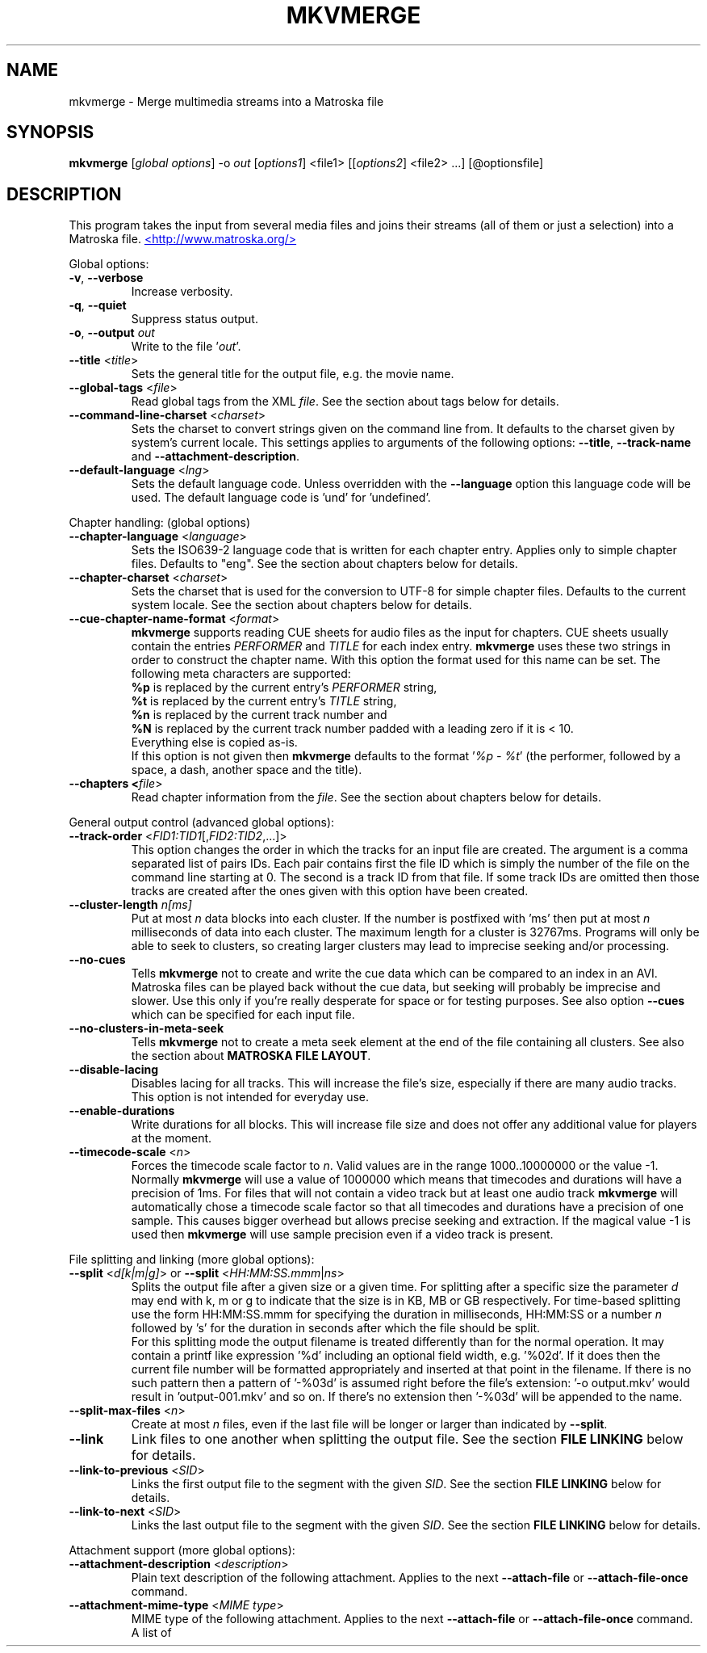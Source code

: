 .TH MKVMERGE "1" "August 2004" "mkvmerge v0.9.5" "User Commands"


.SH NAME
mkvmerge \- Merge multimedia streams into a Matroska file


.SH SYNOPSIS
.B mkvmerge
[\fIglobal options\fR] \-o \fIout\fR [\fIoptions1\fR] <file1> [[\fIoptions2\fR] <file2> ...] [@optionsfile]


.SH DESCRIPTION
.LP
This program takes the input from several media files and joins
their streams (all of them or just a selection) into a Matroska file.
.UR http://www.matroska.org/
<http://www.matroska.org/>
.UE


.LP
Global options:
.TP
\fB\-v\fR, \fB\-\-verbose\fR
Increase verbosity.
.TP
\fB\-q\fR, \fB\-\-quiet\fR
Suppress status output.
.TP
\fB\-o\fR, \fB\-\-output\fR \fIout\fR
Write to the file '\fIout\fR'.
.TP
\fB\-\-title\fR <\fItitle\fR>
Sets the general title for the output file, e.g. the movie name.
.TP
\fB\-\-global\-tags\fR <\fIfile\fR>
Read global tags from the XML \fIfile\fR. See the section about tags
below for details.
.TP
\fB\-\-command\-line\-charset\fR <\fIcharset\fR>
Sets the charset to convert strings given on the command line from. It defaults
to the charset given by system's current locale. This settings applies to
arguments of the following options: \fB\-\-title\fR, \fB\-\-track\-name\fR and
\fB\-\-attachment\-description\fR.
.TP
\fB\-\-default\-language\fR <\fIlng\fR>
Sets the default language code. Unless overridden with the \fB\-\-language\fR
option this language code will be used. The default language code is 'und'
for 'undefined'.

.LP
Chapter handling: (global options)
.TP
\fB\-\-chapter\-language\fR <\fIlanguage\fR>
Sets the ISO639-2 language code that is written for each chapter entry. Applies
only to simple chapter files. Defaults to "eng". See the section about chapters
below for details.
.TP
\fB\-\-chapter\-charset\fR <\fIcharset\fR>
Sets the charset that is used for the conversion to UTF-8 for simple chapter
files. Defaults to the current system locale. See the section about chapters
below for details.
.TP
\fB\-\-cue\-chapter\-name\-format\fR <\fIformat\fR>
\fBmkvmerge\fR supports reading CUE sheets for audio files as the input for
chapters. CUE sheets usually contain the entries \fIPERFORMER\fR and
\fITITLE\fR for each index entry. \fBmkvmerge\fR uses these two strings
in order to construct the chapter name. With this option the format used
for this name can be set. The following meta characters are supported:
.br
\fB%p\fR is replaced by the current entry's \fIPERFORMER\fR string,
.br
\fB%t\fR is replaced by the current entry's \fITITLE\fR string,
.br
\fB%n\fR is replaced by the current track number and
.br
\fB%N\fR is replaced by the current track number padded with a leading zero if
it is < 10.
.br
Everything else is copied as-is.
.br
If this option is not given then \fBmkvmerge\fR defaults to the
format '\fI%p - %t\fR' (the performer, followed by a space, a dash,
another space and the title).
.TP
\fB\-\-chapters <\fIfile\fR>
Read chapter information from the \fIfile\fR. See the section about chapters
below for details.

.LP
General output control (advanced global options):
.TP
\fB\-\-track\-order\fR <\fIFID1:TID1\fR[,\fIFID2:TID2\fR,...]>
This option changes the order in which the tracks for an input file are
created. The argument is a comma separated list of pairs IDs. Each pair
contains first the file ID which is simply the number of the file on the
command line starting at 0. The second is a track ID from that file.
If some track IDs are omitted then those tracks are created after the
ones given with this option have been created.
.TP
\fB\-\-cluster\-length \fR \fIn[ms]\fR
Put at most \fIn\fR data blocks into each cluster. If the number is
postfixed with 'ms' then put at most \fIn\fR milliseconds of data into
each cluster. The maximum length for a cluster is 32767ms. Programs will
only be able to seek to clusters, so creating larger clusters may lead to
imprecise seeking and/or processing.
.TP
\fB\-\-no\-cues\fR
Tells \fBmkvmerge\fR not to create and write the cue data which can be compared
to an index in an AVI. Matroska files can be played back without the cue
data, but seeking will probably be imprecise and slower. Use this only if
you're really desperate for space or for testing purposes. See also option
\fB\-\-cues\fR which can be specified for each input file.
.TP
\fB\-\-no\-clusters\-in\-meta\-seek\fR
Tells \fBmkvmerge\fR not to create a meta seek element at the end of the file
containing all clusters. See also the section about \fBMATROSKA FILE LAYOUT\fR.
.TP
\fB\-\-disable\-lacing\fR
Disables lacing for all tracks. This will increase the file's size, especially
if there are many audio tracks. This option is not intended for everyday use.
.TP
\fB\-\-enable\-durations\fR
Write durations for all blocks. This will increase file size and does not
offer any additional value for players at the moment.
.TP
\fB\-\-timecode\-scale\fR <\fIn\fR>
Forces the timecode scale factor to \fIn\fR.
Valid values are in the range 1000..10000000 or the value -1.
Normally \fBmkvmerge\fR will use a value of 1000000 which
means that timecodes and durations will have a precision of 1ms.
For files that will not contain a video track but at least one audio
track \fBmkvmerge\fR will automatically chose a timecode scale factor so
that all timecodes and durations have a precision of one sample.
This causes bigger overhead but allows precise seeking and extraction.
If the magical value -1 is used then \fBmkvmerge\fR will use sample precision
even if a video track is present.

.LP
File splitting and linking (more global options):
.TP
\fB\-\-split\fR <\fId[k|m|g]\fR> or \fB\-\-split\fR <\fIHH:MM:SS.mmm\fR|\fIns\fR>
Splits the output file after a given size or a given time. For splitting after
a specific size the parameter \fId\fR may end with k, m or g to indicate
that the size is in KB, MB or GB respectively. For time-based splitting use
the form HH:MM:SS.mmm for specifying the duration in milliseconds, HH:MM:SS or
a number \fIn\fR followed by 's' for the duration in seconds after which the
file should be split.
.br
For this splitting mode the output filename is treated differently than for
the normal operation. It may contain a printf like expression '%d' including
an optional field width, e.g. '%02d'. If it does then the current file number
will be formatted appropriately and inserted at that point in the filename.
If there is no such pattern then a pattern of '-%03d' is assumed right before
the file's extension: '-o output.mkv' would result in 'output-001.mkv' and
so on. If there's no extension then '-%03d' will be appended to the name.
.TP
\fB\-\-split\-max\-files\fR <\fIn\fR>
Create at most \fIn\fR files, even if the last file will be longer or larger
than indicated by \fB\-\-split\fR.
.TP
\fB\-\-link\fR
Link files to one another when splitting the output file. See the
section \fBFILE LINKING\fR below for details.
.TP
\fB\-\-link\-to\-previous\fR <\fISID\fR>
Links the first output file to the segment with the given \fISID\fR. See the
section \fBFILE LINKING\fR below for details.
.TP
\fB\-\-link\-to\-next\fR <\fISID\fR>
Links the last output file to the segment with the given \fISID\fR. See the
section \fBFILE LINKING\fR below for details.

.LP
Attachment support (more global options):
.TP
\fB\-\-attachment\-description\fR <\fIdescription\fR>
Plain text description of the following attachment. Applies to the next
\fB\-\-attach\-file\fR or \fB\-\-attach\-file\-once\fR command.
.TP
\fB\-\-attachment\-mime\-type\fR <\fIMIME type\fR>
MIME type of the following attachment. Applies to the next
\fB\-\-attach\-file\fR or \fB\-\-attach\-file\-once\fR command.
A list of officially recognized MIME types can be found e.g. at
.UR ftp://ftp.isi.edu/in-notes/iana/assignments/media-types/media-types
<ftp://ftp.isi.edu/in-notes/iana/assignments/media-types/media-types>
The MIME type is mandatory for an attachment.
.TP
\fB\-\-attach\-file\fR <\fIfile name\fR>
.TP
\fB\-\-attach\-file\-once\fR <\fIfile name\fR>
Creates a file attachment inside the Matroska file. The MIME type must have
been set before this option can used. The difference between the two forms
is that during splitting the files attached with \fB\-\-attach\-file\fR are
attached to all output files while the ones attached with
\fB\-\-attach\-file\-once\fR are only attached to the first file created.
If splitting is not used then both do the same.
.br
\fBmkvextract\fR can be used to extract attached files from a Matroska file.
.br
\fBNote:\fR If an input file is a Matroska file then the attached files will
not be copied to the output file(s). This may change in the future.


.LP
Options that can be used for each input file:
.TP
\fB\-a\fR, \fB\-\-atracks\fR <\fIn\fR,\fIm\fR,...>
Copy the audio tracks \fIn\fR, \fIm\fR etc. The numbers are track IDs which
can be obtained with the \fB\-\-identify\fR switch. They're \fBnot\fR simply
the track numbers (see section \fBTRACK IDS\fR). Default: copy all audio
tracks.
.TP
\fB\-d\fR, \fB\-\-vtracks\fR <\fIn\fR,\fIm\fR,...>
Copy the video tracks \fIn\fR, \fIm\fR etc. The numbers are track IDs which
can be obtained with the \fB\-\-identify\fR switch (see
section \fBTRACK IDS\fR). They're \fBnot\fR simply
the track numbers. Default: copy all video tracks.
.TP
\fB\-s\fR, \fB\-\-stracks\fR <\fIn\fR,\fIm\fR,...>
Copy the subtitle tracks \fIn\fR, \fIm\fR etc. The numbers are track IDs which
can be obtained with the \fB\-\-identify\fR switch (see
section \fBTRACK IDS\fR). They're \fBnot\fR simply
the track numbers. Default: copy all subtitle tracks.
.TP
\fB\-A\fR, \fB\-\-noaudio\fR
Don't copy any audio track from this file.
.TP
\fB\-D\fR, \fB\-\-novideo\fR
Don't copy any video track from this file.
.TP
\fB\-S\fR, \fB\-\-nosubs\fR
Don't copy any subtitle track from this file.
.TP
\fB\-\-no\-chapters\fR
If the source is a Matroska file then don't copy chapters from it.
.TP
\fB\-\-no\-attachments\fR
If the source is a Matroska file then don't copy attachments from it.
.TP
\fB\-\-no\-tags\fR
If the source is a Matroska file then don't copy tags from it.
.TP
\fB\-y\fR, \fB\-\-sync\fR <\fITID\fR:\fId\fR[,\fIo\fR[/\fIp\fR]]>
Synchronize manually, delay the audio track with the id \fITID\fR by \fId\fR
ms. The track IDs are the same as the ones given with \fB\-\-identify\fR (see
section \fBTRACK IDS\fR).
.br
\fId\fR > 0: Pad with silent samples.
.br
\fId\fR < 0: Remove samples from the beginning.
.br
\fIo\fR/\fIp\fR: adjust the timestamps by \fIo\fR/\fIp\fR to fix
linear drifts. \fIp\fR defaults to 1000 if omitted. Both \fIo\fR and
\fIp\fR can be floating point numbers.
.br
Defaults: no manual sync correction (which is the same as \fId\fR = 0 and
\fIo\fR/\fIp\fR = 1.0).
.br
This option can be used multiple times for an input file applying to several
tracks by selecting different track IDs each time.
.TP
\fB\-\-delay\fR <\fITID\fR:\fIx\fR>
The delay to apply to the packets of the track by simply adjusting the
timecodes.
The argument \fIx\fR must be postfixed with \fBs\fR, \fBms\fR, \fBus\fR or
\fBns\fR to specify seconds, milliseconds, microseconds and nanoseconds
respectively.
.TP
\fB\-\-cues\fR <\fITID\fR:\fInone\fR|\fIiframes\fR|\fIall\fR>
Controls for which tracks cue (index) entries are created for the given track
(see section \fBTRACK IDS\fR). \fInone\fR inhibits the creation of cue entries.
For \fIiframes\fR only blocks with no backward or forward
references ( = I frames in video tracks) are put into the cue sheet. \fIall\fR
causes \fBmkvmerge\fR to create cue entries for all blocks which will make
the file very big.
.br
The default is \fIiframes\fR for video tracks and \fInone\fR for all others.
See also option \fB\-\-no\-cues\fR which inhibits the creation of cue
entries regardless of the \fB\-\-cues\fR options used.
.br
This option can be used multiple times for an input file applying to several
tracks by selecting different track IDs each time.
.TP
\fB\-\-default\-track\fR <\fITID\fR>
Sets the 'default' flag for the given track (see section \fBTRACK IDS\fR).
If the user does not explicitly select a track himself then the player should
prefer the track that has his 'default' flag set. Only one track of each kind
(audio, video, subtitles) can have his 'default' flag set.
.br
This option can be used multiple times for an input file applying to several
tracks by selecting different track IDs each time.
.TP
\fB\-\-track\-name\fR <\fITID\fR:\fIname\fR>
Sets the track name for the given track (see section \fBTRACK IDS\fR) to
\fIname\fR.
.TP
\fB\-\-language\fR <\fITID\fR:\fIlanguage\fR>
Sets the language for the given track (see section \fBTRACK IDS\fR). Both
ISO639-2 language codes and ISO639-1 country codes are allowed. The country
codes will be converted to language codes automatically.
All languages including their ISO639-2 codes can be
listed with the \fB\-\-list\-languages\fR option.
.br
This option can be used multiple times for an input file applying to several
tracks by selecting different track IDs each time.
.TP
\fB\-t\fR, \fB\-\-tags\fR <\fITID\fR:\fIfile\fR>
Read tags for the track with the number \fITID\fR from the \fIfile\fR. See
the section about tags below for details.
.TP
\fB\-\-aac\-is\-sbr\fR <\fITID\fR>
Tells \fBmkvmerge\fR that the track with the ID \fITID\fR is SBR AAC (also
known as HE-AAC or AAC+). This options is needed if a) the source file is an
AAC file (NOT for a Matroska file) and b) the AAC file contains SBR AAC data.
The reason for this switch is that it is technically impossible to
automatically tell normal AAC data from SBR AAC data without decoding a
complete AAC frame. As there are several patent issues with AAC decoders I
won't implement this decoding stage. So for SBR AAC files this switch is
mandatory. The resulting file might not play back correctly or even not at
all if the switch was omitted.
.br
If the source file is a Matroska file then the CodecID should be enough to
detect SBR AAC. However, if the CodecID is wrong then this switch can be used
to correct that.
.TP
\fB\-\-timecodes\fR <\fITID\fR:\fIfilename\fR>
Read the timecodes to be used for the specific track ID from \fIfilename\fR.
These timecodes forcefully override the timecodes that \fBmkvmerge\fR
normally calculates. Read the section about \fBEXTERNAL TIMECODE FILES\fR.
.TP
\fB\-\-append\-to\fR <\fISTID1:DTID1\fR,[\fISTID2:DTID2\fR...]>
This option controls to which track a track of the current file is appended
to. Each pair of track IDs maps the first ID from the following input file
to the second ID from the previous input file. If this option has been omitted
then a mapping of 0:0,1:1,2:2... is used.

.LP
Options that only apply to video tracks:
.TP
\fB\-f\fR, \fB\-\-fourcc\fR <\fITID\fR:\fIFourCC\fR>
Forces the FourCC to the specified value. Works only for video tracks in the
\'MS compatibility mode'.
.TP
\fB\-\-display\-dimensions\fR <\fITID\fR:\fIwidth\fRx\fIheight\fR>
Matroska files contain two values that set the display properties that a
player should scale the image on playback to: display width and display height.
These values can be set with this option, e.g. '1:640x480'.
.br
Another way to specify the values is to use the
\fB\-\-aspect\-ratio\fR or the \fB\-\-aspect\-ratio\-factor\fR
option (see below).
These options are mutually exclusive.
.TP
\fB\-\-aspect\-ratio\fR <\fITID\fR:\fIar\fR|\fIw\fR/\fIh\fR>
Matroska files contain two values that set the display properties that
a player should scale the image on playback to: display width and
display height.  With this option \fBmkvmerge\fR will automatically
calculate the display width and display height based on the image's
original width and height and the aspect ratio given with this option.
The ratio can be given either as a floating point number or as
\'width/height', e.g. 16/9.
.TP
\fB\-\-aspect\-ratio\-factor\fR <\fITID\fR:\fIar\fR|\fIw\fR/\fIh\fR>
Another way to set the aspect ratio is to specify a factor. The original
aspect ratio is first multiplied with this factor and used as the target
aspect ratio afterwards.
.br
Another way to specify the values is to use the
\fB\-\-aspect\-ratio\fR option (see above). These options are mutually
exclusive.
.TP
\fB\-\-cropping\fR <\fITID\fR:\fIleft\fR,\fItop\fR,\fIright\fR,\fIbottom\fR>
Sets the pixel cropping parameters of a video track to the given values.
.LP
Options that only apply to text subtitle tracks:
.TP
\fB\-\-sub\-charset\fR <\fITID\fR:\fIcharset\fR>
Sets the charset for the conversion to UTF-8 for UTF-8 subtitles for the given
track ID. If not specified the charset will be derived from the current locale
settings. Note that a charset is not needed for subtitles read from Matroska
files as these are always stored in UTF-8.
.br
This option can be used multiple times for an input file applying to several
tracks by selecting different track IDs each time.
.LP
Options that only apply to VobSub subtitle tracks:
.TP
\fB\-\-compression\fR <\fITID\fR:\fImethod\fR>
Selects the compression method to be used for the VobSub track. Note that the
player also has to support this method! Valid values are 'none' and 'zlib'.
The default is 'zlib' compression.
.LP
Other options:
.TP
\fB\-i\fR, \fB\-\-identify\fR <\fIfilename\fR>
Will let \fBmkvmerge\fR probe the single file and report its type, the tracks
contained in the file and their track IDs. If this option is used then the
only other option allowed is the filename.
.TP
\fB\-l\fR, \fB\-\-list\-types\fR
Lists supported input file types.
.TP
\fB\-\-list\-languages\fR
Lists all languages and their ISO639-2 code which can be used with the
\fB\-\-language\fR option.
.TP
\fB\-\-priority\fR <\fIpriority\fR>
Sets the process priority that \fBmkvmerge\fR runs with. Valid values are
"lowest", "lower", "normal", "higher" and "highest". If nothing is given then
"normal" is used. On Unix like systems \fBmkvmerge\fR will use the nice(2)
function. Therefore only the super user can use "higher" and "highest". On
Windows all values are useable for every user.
.TP
\fB\-h\fR, \fB\-\-help\fR
Show usage information.
.TP
\fB\-V\fR, \fB\-\-version\fR
Show version information.
.TP
\fB@\fR\fIoptionsfile\fR
Reads additional command line arguments from the file \fIoptionsfile\fR.
Lines whose first non-whitespace character is a hash mark (#) are treated
as comments and ignored. White spaces at the start and end of a line will
be stripped. Each line must contain exactly one option.
There is no meta character escaping.
.br
The command line \fBmkvmerge \-o "my file.mkv" -A "a movie.avi" sound.ogg\fR
could be converted into the following option file:
.br
# Write to the file "my file.mkv".
.br
\-o
.br
my file.mkv
.br
# Only take the video from "a movie.avi".
.br
\-A
.br
a movie.avi
.br
sound.ogg


.SH USAGE
.LP
For each file the user can select which tracks \fBmkvmerge\fR should take.
They are all put into the file specified with '-o'. A list of known
(and supported) source formats can be obtained with the '-l' option.


.SH EXAMPLES
.LP
Let's assume you have a file called \fIMyMovie.avi\fP and the audio track in a
separate file, e.g. \fIMyMovie.wav\fP. First you want to encode the audio to
OGG:
.LP
$ \fBoggenc -q4 -oMyMovie.ogg MyMovie.wav\fP
.LP
After a couple of minutes you can join video and audio:
.LP
$ \fBmkvmerge -o MyMovie-with-sound.mkv MyMovie.avi MyMovie.ogg\fP
.LP
If your AVI already contains an audio track then it will be copied as well
(if \fBmkvmerge\fR supports the audio format). To avoid that simply do
.LP
$ \fBmkvmerge -o MyMovie-with-sound.mkv -A MyMovie.avi MyMovie.ogg\fP
.LP
After some minutes of consideration you rip another audio track, e.g.
the director's comments or another language to \fIMyMovie-add-audio.wav\fP.
Encode it again and join it up with the other file:
.LP
$ \fBoggenc -q4 -oMyMovie-add-audio.ogg MyMovie-add-audio.wav\fP
.br
$ \fBmkvmerge -o MM-complete.mkv MyMovie-with-sound.mkv MyMovie-add-audio.ogg\fP
.LP
The same result can be achieved with
.LP
$ \fBmkvmerge -o MM-complete.mkv -A MyMovie.avi MyMovie.ogg \\\fP
.br
  \fBMyMovie-add-audio.ogg\fP
.LP
Now fire up mplayer and enjoy. If you have multiple audio tracks (or even
video tracks) then you can tell mplayer which track to play with the
\&'\fB-vid\fP' and '\fB-aid\fP' parameters. These are 0-based and do not
distinguish between video and audio.
.LP
If you need an audio track synchronized you can do that easily. First find
out which track ID the Vorbis track has with
.LP
$ \fBmkvmerge --identify outofsync.ogg\fP
.LP
Now you can use that ID in the following command line:
.LP
$ \fBmkvmerge -o goodsync.mkv -A source.avi -y 12345:200 outofsync.ogg\fP
.LP
This would add 200ms of silence at the beginning of the audio track with the
ID 12345 taken from \fIoutofsync.ogg\fP.
.LP
Some movies start synced correctly but slowly drift out of sync. For these
kind of movies you can specify a delay factor that is applied to all
timestamps - no data is added or removed. So if you make that factor too
big or too small you'll get bad results. An example is that an episode
I transcoded was 0.2 seconds out of sync at the end of the movie which
was 77340 frames long. At 29.97fps 0.2 seconds correspond to approx. 6
frames. So I did
.LP
$ \fBmkvmerge -o goodsync.mkv -y 23456:0,77346/77340 outofsync.mkv\fP
.LP
The result was fine.
.LP
The sync options can also be used for subtitles in the same manner.
.LP
For text subtitles you can either use some Windows software (like
\fBSubRipper\fR) or the \fBsubrip\fR package found in \fBtranscode(1)\fR's
sources (in \fBcontrib/subrip\fR). The general process is:
.TP
1.
extract a raw subtitle stream from the source:
.br
$ \fBtccat -i /path/to/copied/dvd/ -T 1 -L | \\
.br
    tcextract -x ps1 -t vob -a 0x20 | \\
.br
    subtitle2pgm -o mymovie\fP
.TP
2.
convert the resulting PGM images to text with \fBgocr\fP:
.br
$ \fBpgm2txt mymovie\fP
.TP
3.
spell-check the resulting text files:
.br
$ \fBispell -d american *txt\fP
.TP
4.
convert the text files to a SRT file:
.br
$ \fBsrttool -s -w -i mymovie.srtx -o mymovie.srt\fP
.LP
The resulting file can be used as another input file for \fBmkvmerge\fR:
.LP
$ \fBmkvmerge -o mymovie.mkv mymovie.avi mymovie.srt\fP
.LP
If you want to specify the language for a given track then this is easily
done. First find out the ISO639-2 code for your language. \fBmkvmerge\fR
can list all of those codes for you:
.LP
$ \fBmkvmerge --list-languages\fR
.LP
Search the list for the languages you need. Let's assume you have put two
audio tracks into a Matroska file and want to set their language codes and
that their track IDs are 2 and 3. This can be done with
.LP
$ \fBmkvmerge -o with-lang-codes.mkv --language 2:ger --language 3:dut
without-lang-codes.mkv\fR
.LP
As you can see you can use the \fB--language\fR switch multiple times.
.LP
Maybe you'd also like to have the player use the Dutch language as the default
language. You also have extra subtitles, e.g. in English and French, and want
to have the player display the French ones by default. This can be done with
.LP
$ \fBmkvmerge -o with-lang-codes.mkv --language 2:ger --language 3:dut
--default-track 3 without-lang-codes.mkv --language 0:eng english.srt
--default-track 0 --language 0:fre french.srt\fR
.LP
If you do not see the language or default track flags that you've specified
in \fBmkvinfo\fR's output then please read the section about \fBDEFAULT
VALUES\fR.


.SH TRACK IDS
.LP
Some of the options for \fBmkvmerge\fR need a track ID to specify which track
they should be applied to. Those track IDs are printed by the readers when
demuxing the current input file, or if \fBmkvmerge\fR is called with the
\fB\-\-identify\fR option. Track IDs are assigned like this:
.TP
*
AVI files: The video track has the ID 0. All audio tracks get the ID 1, 2...
.TP
*
AAC, AC3, MP3, SRT and WAV files: The one 'track' in that file gets the ID 0.
.TP
*
Ogg/OGM files: The track's ID is its serial number as given in the Ogg stream
header page.
.TP
*
Matroska files: The track's ID is the track number as reported by \fBmkvinfo\fR
or \fBmkvmerge \-\-identify\fR. It is \fBnot\fR the track UID.
.LP
The special track ID '-1' is a wild card and applies the given switch to all
tracks that are read from an input file. This was the behavior of these
switches prior to version 0.4.4.
.LP
The options that use the track IDs are: \fB\-\-atracks\fR, \fB\-\-vtracks\fR,
\fB\-\-stracks\fR, \fB\-\-sync\fR, \fB\-\-default-track\fR, \fB\-\-cues\fR
and \fB\-\-language\fR.


.SH SUBTITLES
.LP
There are several text subtitle formats that can be embedded into Matroska.
At the moment \fBmkvmerge\fR supports only text subtitle formats.
These subtitles must be recoded to UTF-8 so that they can be displayed
correctly by a player.
.LP
\fBmkvmerge\fR does this conversion automatically based on the system's current
locale. If the subtitle charset is not the same as
the system's current charset then the user can use \fB\-\-sub\-charset\fR
switch. If the subtitles are already encoded in UTF-8 then you can use
\fB\-\-sub\-charset UTF\-8\fR.
.LP
The following subtitle formats are supported at the moment:
.TP
*
Subtitle Ripper (SRT) files
.TP
*
Substation Alpha (SSA) / Advanced Substation Alpha scripts (ASS)


.SH FILE LINKING
.LP
Matroska supports file linking which simply says that a specific file is the
predecessor or successor of the current file. To be precise, it's not really
the files that are linked but the Matroska segments. As most files will
probably only contain one Matroska segment I simply say 'file linking'
although 'segment linking' would be more appropriate.
.LP
Each segment is identified by a unique 128 bit wide segment UID. This
UID is automatically generated by \fBmkvmerge\fR. The linking is done
primarily via putting the segment UIDs (short: SID) of the
previous/next file into the segment header
information. \fBmkvinfo(1)\fR prints these SIDs if it finds them.
.LP
If a file is split into several smaller ones and linking is used then the
timecodes will not start at 0 again but will continue where the last file
has left off. This way the absolute time is kept even if the previous files
are not available (e.g. when streaming). If no linking is used then the
timecodes should start at 0 for each file. By default \fBmkvmerge\fR does not
use file linking. If you want that you can turn it on with the
\'\fB\-link\fR\' option. This option is only useful if splitting
is activated as well.
.LP
Regardless of whether splitting is active or not the user can tell
\fBmkvmerge\fR to link the produced files to specific SIDs. This is achieved
with the options '\fB\-\-link\-to\-previous\fR' and '\fB\-\-link\-to\-next\fR'.
These options accept a segment SID in the format that \fBmkvinfo(1)\fR
outputs: 16 hexadecimal numbers between 0x00 and 0xff prefixed with '0x' each,
e.g. \fI0x41 0xda 0x73 0x66 0xd9 0xcf 0xb2 0x1e 0xae 0x78 0xeb 0xb4 0x5e 0xca
0xb3 0x93\fR. Alternatively a shorter form can be used: 16 hexadecimal numbers
between 0x00 and 0xff without the '0x' prefixes and without the spaces, e.g.
\fI41da7366d9cfb21eae78ebb45ecab393\fR.
.LP
If splitting is used then the first file is linked to the SID given with
\'\fB\-\-link\-to\-previous\fR\' and the last file is linked to the SID given
with \'\fB\-\-link\-to\-next\fR\'. If splitting is not used then the one
output file will be linked to both of the two SIDs.


.SH DEFAULT VALUES
.LP
The Matroska specs say that some elements have a default value. Usually an
element is not written to the file if its value is equal to its default
value in order to save space. The elements that the user might miss in
\fBmkvinfo\fR's output are the \fIlanguage\fR and the \fIdefault track flag\fR.
The default value for the \fIlanguage\fR is English (\fIeng\fR),
and the default value for the \fIdefault track flag\fR is \fItrue\fR. Therefore
if you used \fB--language 0:eng\fR for a track then it will not show up
in \fBmkvinfo\fR's output.


.SH ATTACHMENTS
.LP
Maybe you also want to keep some photos along with your Matroska file, or
you're using SSA subtitles and need a special TrueType font that's really
rare. In these cases you can attach those files to the Matroska file. They
will not be just appended to the file but embedded in it. A player can then
show those files (the 'photos' case) or use them to render the subtitles
(the 'TrueType fonts' case).
.LP
Here's an example how to attach a photo and a TrueType font to the output
file:
.br
$ \fBmkvmerge -o output.mkv -A video.avi sound.ogg \-\-attachment\-description
"Me and the band behind the stage in a small get-together"
\-\-attachment\-mime\-type image/jpeg \-\-attach\-file me_and_the_band.jpg
\-\-attachment\-description "The real rare and unbelievably good looking font"
\-\-attachment\-type application/octet\-stream
\-\-attach\-file really_cool_font.ttf


.SH CHAPTERS
.LP
The Matroska chapter system is more powerful than the old known system used
by OGMs. The full specs can be found at
.UR http://cvs.corecodec.org/cgi-bin/viewcvs.cgi/*checkout*/matroska/doc/website/technical/specs/chapters/index.html
<http://cvs.corecodec.org/cgi-bin/viewcvs.cgi/*checkout*/matroska/doc/website/technical/specs/chapters/index.html>
.LP
\fBmkvmerge\fR supports two kinds of chapter files as its input. The first
format, called 'simple chapter format', is the same format that the OGM tools
expect. The second format is a XML based chapter format which supports all
of Matroska's chapter functionality.
.LP
\fBThe simple chapter format\fR

It looks basically like this:
.LP
CHAPTER01=00:00:00.000
.br
CHAPTER01NAME=Intro
.br
CHAPTER02=00:02:30.000
.br
CHAPTER02NAME=Baby prepares to rock
.br
CHAPTER03=00:02:42.300
.br
CHAPTER03NAME=Baby rocks the house
.LP
\fBmkvmerge\fR will transform every pair or lines (CHAPTERxx and CHAPTERxxNAME)
into one Matroska \fIChapterAtom\fR. It does not set any
\fIChapterTrackNumber\fR which means that the chapters all apply to all
tracks in the file.
.LP
The charset used in the file is assumed to be the same charset that the
current system's locale returns. If this is not the case then the switch
\fI\-\-chapter\-charset\fR should be used. If the file contains a valid
BOM (byte order marker) then all UTF styles are converted automatically.
In this case \fI\-\-chapter\-charset\fR is simply ignored. You can use
\fBmkvinfo\fR or \fBmkvextract\fR to verify that the chapter names have
been converted properly.
.LP
\fBThe XML based chapter format\fR

The XML based chapter format looks like this:
.LP
<?xml version="1.0" encoding="ISO-8859-1"?>
.br
<!DOCTYPE Chapters SYSTEM "matroskachapters.dtd">
.br
<Chapters>
.br
  <EditionEntry>
.br
    <ChapterAtom>
.br
      <ChapterTimeStart>00:00:30.000</ChapterTimeStart>
.br
      <ChapterTimeEnd>00:01:20.000</ChapterTimeEnd>
.br
      <ChapterDisplay>
.br
        <ChapterString>A short chapter</ChapterString>
.br
        <ChapterLanguage>eng</ChapterLanguage>
.br
      </ChapterDisplay>
.br
      <ChapterAtom>
.br
        <ChapterTimeStart>00:00:46.000</ChapterTimeStart>
.br
        <ChapterTimeEnd>00:01:10.000</ChapterTimeEnd>
.br
        <ChapterDisplay>
.br
          <ChapterString>A part of that short chapter</ChapterString>
.br
          <ChapterLanguage>eng</ChapterLanguage>
.br
        </ChapterDisplay>
.br
      </ChapterAtom>
.br
    </ChapterAtom>
.br
  </EditionEntry>
.br
</Chapters>

With this format three things are possible that are not possible with the
simple chapter format: 1) The timestamp for the end of the chapter can be
set, 2) chapters can be nested, 3) the language and country can be set.
.LP
The mkvtoolnix distribution contains some sample files in the \fIdoc\fR
subdirectory which can be used as a basis.
.LP
\fBGeneral notes\fR

.LP
When splitting files \fBmkvmerge\fR will correctly adjust the chapters as
well. This means that each file only includes the chapter entries that
apply to it, and that the timecodes will be offset to match the new timecodes
of each output file.
.LP
\fBmkvmerge\fR is able to copy chapters from Matroska source files unless this
is explicitly disabled with the \fI\-\-no\-chapters\fR option. At the
moment \fBmkvmerge\fR is limited to one 'bunch of chapters' globally. This means
that only the first chapter section found in all source files is used. If
the user specified chapters on the command line then these take precedence
over any chapters found in source files. \fBmkvmerge\fR does not merge
chapters. This must be done manually by using \fBmkvextract\fR to extract
the chapter information and editing the resulting files.
.LP
One shortcoming is that \fBmkvmerge\fR cannot parse chapter information found
in OGM files.


.SH TAGS
.LP
\fBIntroduction\fR

Matroska supports an extensive set of tags that is deprecated and a
new, simpler system like it is is used in most other containers:
\fIKEY=VALUE\fR. However, in Matroska these tags can also be nested,
and both the \fIKEY\fR and the \fIVALUE\fR are elements of their
own. The example file \fIexample-tags-2.xml\fR show how to use this new
system.

.LP
\fBScope of the tags\fR

Matroska tags do not automatically apply to the complete file. They can,
but they also may apply to different parts of the file: to one or more
tracks, to one or more chapters, or even to a combination of both. The
aforementioned URL gives more details about this fact.

.LP

One important fact is that tags are linked to tracks or chapters with
the \fITargets\fR Matroska tag element, and that the UIDs used for
this linking are NOT the track IDs \fBmkvmerge\fR uses
everywhere. Instead the numbers used are the UIDs which \fBmkvmerge\fR
calculates automatically (if the track is taken from a file format
other than Matroska) or which are copied from the source file if the
track's source file is a Matroska file. Therefore it is difficult to
know which UIDs to use in the tag file before the file is handed
over to \fBmkvmerge\fR.

.LP

\fBmkvmerge\fR knows two options with which you can add tags to
Matroska files: The \fB\-\-global\-tags\fR and the \fB\-\-tags\fR
options. The difference is that the former option,
\fB\-\-global\-tags\fR, will make the tags apply to the complete file
by removing any of those \fITargets\fR elements mentioned above.  The
latter option, \fB\-\-tags\fR, automatically inserts the UID that
\fBmkvmerge\fR generates for the tag specified with the \fITID\fR part
of the \fB\-\-tags\fR option.

.LP
\fBExample\fR

Let's say that you want to add tags to a video track read from
an AVI. \fBmkvmerge -i file.avi\fR tells you that the video track's ID
(do not mix this ID with the UID!) is 0. So you create your tag file,
leave out any \fITargets\fR element and call \fBmkvmerge\fR:
.br
$ \fBmkvmerge -o file.mkv --tags 0:tags.xml file.avi\fR

.LP
\fBTag file format\fR

\fBmkvmerge\fR supports a XML based tag file format. The format is
very easy and closely connected to the Matroska tag specs found at the
URL mentioned above. Both the binary and the source \fBmkvtoolnix\fR
distributions come with a sample file called \example-tags-2.xml\fR
which simply lists all known tags and which can be used as a basis for
real life tag files.

.LP

The basics are:
.TP
*
The outermost element must be \fB<Tags>\fR.
.TP
*
One logical tag is contained inside one pair of \fB<Tag>\fR XML tags.
.TP
*
White spaces directly before and after tag contents are ignored.

.LP
\fBData types\fR

The new Matroska tagging system only knows two data types, a UTF-8 string
and a binary type. The first is used for the tag's name and the \fI<String>\fR
element while the binary type is used for the \fI<Binary>\fR type.

.LP

As binary data itself would not fit into a XML file \fBmkvmerge\fR
supports two other methods of storing binary data. If the contents of
a XML tag starts with '@' then the following text is treated as a
\fIfile name\fR. The corresponding file's content is copied into the
Matroska element.

.LP

Otherwise the data is expected to be \fIBase64\fR encoded. This is an
encoding that transforms binary data into a limited set of ASCII
characters and is used e.g. in email programs. \fBmkvtoolnix\fR comes
with a utility, \fBbase64tool\fR, that can be used to encode to and
decode from Base64. \fBmkvextract\fR will output Base64 encoded data
for binary elements.

.LP

The deprecated tagging system knows some more data types which can be
found in the official Matroska tag specs. \fBThe following two paragraphs only
apply to the deprecated tags\fR (an example file is still available and called
\fIexample-tags-deprecated.xml\fR):

.LP

The types \fIinteger\fR, \fIunsigned integer\fR, \fIfloat\fR, \fIstring\fR
and \fIUTF-8 string\fR look just like you expect them to: \fI4254\fR,
\fI-2\fR, \fI5.0\fR, \fIhello world\fR and \fIhello world\fR.

.LP

The date format used by both \fBmkvmerge\fR when reading XML tag files
and by \fBmkvextract\fR when outputting XML tag data is the \fIISO-8601\fR
format. It has the following structure:
\fIYYYY\fR-\fIMM\fR-\fIDD\fRT\fIHH\fR:\fIMM\fR:\fISS\fR\fI+TZTZ\fR.
\fIYYYY\fR is the year (four digits long), \fIMM\fR the month (two digits
long starting with 01), \fIDD\fR the day of the month (two digits long
starting with 01), \fIHH\fR the hour of the day (two digits long, range
00 - 23), \fIMM\fR the minute (two digits long, range 00 - 59), \fISS\fR
the seconds (two digits long, range 00 - 59). \fI+TZTZ\fR is the time zone,
e.g. +0100 or -0200. An example would be 2003-07-30T19:10:16+0200.



.SH MATROSKA FILE LAYOUT
.LP
The Matroska file layout is quite flexible. \fBmkvmerge\fR will render a file
in a predefined way. The resulting file looks like this:
.LP
[EBML head] [segment {meta seek #1} {attachments} {chapters}
[segment information] [track information] [cluster 1] {cluster 2} ...
{cluster n} {cues} {meta seek #2} {tags}]
.LP
The elements in curly braces are optional and depend on the contents and
options used. Some notes:
.TP
*
meta seek #1 includes only a small number of level 1 elements, and only if
they actually exist: attachments, chapters, cues, tags, meta seek #2. Older
versions of \fBmkvmerge\fR used to put the clusters into this meta seek
element as well. Therefore some imprecise guessing was necessary to reserve
enough space. It often failed. Now only the clusters are stored in meta
seek #2, and meta seek #1 refers to the meta seek element #2.
.TP
*
Attachment, chapter and tag elements are only present if they were added.
.LP
The shortest possible Matroska file would look like this:
.LP
[EBML head] [segment [segment information] [track information] [cluster 1]]
.LP
This might be the case for audio-only files.


.SH EXTERNAL TIMECODE FILES
.LP
\fBmkvmerge\fR allows the user to chose the timecodes for a specific track
himself. This can be used in order to create files with variable frame rate
video. A frame in this case is the unit that
\fBmkvmerge\fR creates separately per Matroska block. For video this
is exactly one frame, for audio this is one packet of the specific
audio type. E.g. for AC3 this would be a packet containing 1536
samples. However, it should only be used for video tracks.
.LP
There are two formats that are recognized by \fBmkvmerge\fR. The first
line always contains the version number. Empty lines, lines containing only
whitespace and lines beginning with '#' are ignored.
.LP
\fBTimecode file format v1\fR
.LP
This format starts with this line:
.br
\fB# timecode format v1\fR
.br
The second line gives the default number of frames per second:
.br
\fBassume 27.930\fR
.br
All following lines contain three numbers separated by commas: the
start frame (0 is the first frame), the end frame and the number of
frames in this range. The FPS is a floating point number with the dot
'.' as the decimal point. The ranges can contain gaps for which the
default FPS is used. Example:
.br
\fB800,1000,25\fR
.br
\fB1500,1700,30\fR
.LP
\fBTimecode file format v2\fR
.LP
In this format each line contains a timecode for the next frame. This
timecode must be given in ms precision. It can be a floating point number,
but it doesn't have to be. You \fBmust\fR give at least as many timecode
lines as there are frames in the track. Example for 25fps:
.br
\fB# timecode format v2\fR
.br
\fB0\fR
.br
\fB40\fR
.br
\fB80\fR
.br
etc.


.SH NOTES
.LP
What works:
.TP
*
AVI as the video and audio source (only raw PCM, MP3 and AC3 audio tracks at
the moment)
.TP
*
OGG as the source for video, audio (Vorbis, raw PCM, MP3 and AC3 audio) and
text streams (subtitles).
.TP
*
WAV as the audio source
.TP
*
AAC audio files (ADTS AAC files and AAC from MP4)
.TP
*
AC3 audio files
.TP
*
DTS audio files
.TP
*
MP3 audio files
.TP
*
RealVideo and RealAudio from RealMedia files
.TP
*
FLAC audio files (both raw FLAC and OggFLAC)
.TP
*
Track selection
.TP
*
Manual audio synchronization by adding silence/removing packets for Vorbis
audio and for text streams by adjusting the starting point and duration.
.TP
*
Manual audio synchronization for AAC, AC3, DTS and MP3 audio by duplicating
or removing packets at the beginning.
.TP
*
Text subtitles can be read from SRT (SubRipper / subrip) files or
taken from other OGM files.
.TP
*
SSA/ASS subtitles from SSA/ASS files
.TP
*
Simple chapters.
.TP
*
Full tags support.
.LP
What not works:
.TP
*
Manual audio synchronization for PCM sound (who needs it anyway?)


.SH AUTHOR
.I mkvmerge
was written by Moritz Bunkus <moritz@bunkus.org>.
.SH SEE ALSO
.BR mkvinfo (1),
.BR mkvextract (1),
.BR mmg (1)
.SH WWW
The newest version can always be found at
.UR http://www.bunkus.org/videotools/mkvtoolnix/
<http://www.bunkus.org/videotools/mkvtoolnix/>
.UE
